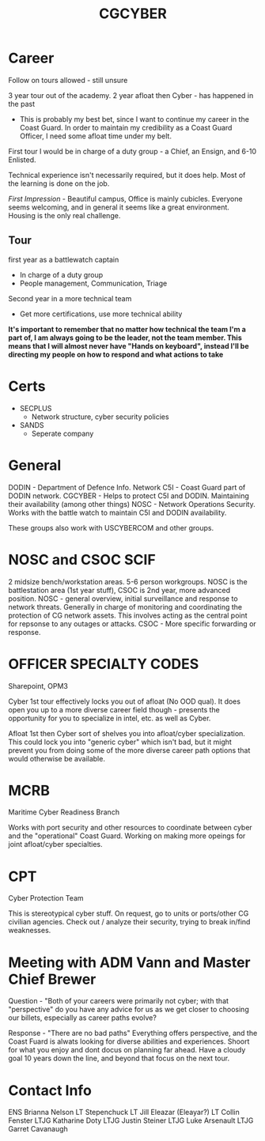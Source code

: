 :PROPERTIES:
:ID:       21c174c9-aa20-4cc4-9f11-e452d7b31f38
:END:
#+title: CGCYBER
#+filetags: :Cadre:

* Career
Follow on tours allowed - still unsure

3 year tour out of the academy.
2 year afloat then Cyber - has happened in the past
- This is probably my best bet, since I want to continue my career in the Coast Guard.
  In order to maintain my credibility as a Coast Guard Officer, I need some afloat time under my belt.


First tour I would be in charge of a duty group - a Chief, an Ensign, and 6-10 Enlisted.


Technical experience isn't necessarily required, but it does help. Most of the learning is done on the job.

/First Impression/ - Beautiful campus, Office is mainly cubicles. Everyone seems welcoming, and in general it seems like a great environment. Housing is the only real challenge. 
** Tour
first year as a battlewatch captain
- In charge of a duty group
- People management, Communication, Triage
Second year in a more technical team
- Get more certifications, use more technical ability


*It's important to remember that no matter how technical the team I'm a part of, I am always going to be the leader, not the team member. This means that I will almost never have "Hands on keyboard", instead I'll be directing my people on how to respond and what actions to take*
* Certs
- SECPLUS
  - Network structure, cyber security policies
- SANDS
  - Seperate company
* General
DODIN - Department of Defence Info. Network
C5I - Coast Guard part of DODIN network. 
CGCYBER - Helps to protect C5I and DODIN. Maintaining their availability (among other things)
NOSC - Network Operations Security. Works with the battle watch to maintain C5I and DODIN availability.

These groups also work with USCYBERCOM and other groups.

* NOSC and CSOC SCIF
2 midsize bench/workstation areas. 5-6 person workgroups. NOSC is the battlestation area (1st year stuff), CSOC is 2nd year, more advanced position.
NOSC - general overview, initial surveillance and response to network threats. Generally in charge of monitoring and coordinating the protection of CG network assets. This involves acting as the central point for repsonse to any outages or attacks.
CSOC - More specific forwarding or response.

* OFFICER SPECIALTY CODES
Sharepoint, OPM3

Cyber 1st tour effectively locks you out of afloat (No OOD qual). It does open you up to a more diverse career field though - presents the opportunity for you to specialize in intel, etc. as well as Cyber.

Afloat 1st then Cyber sort of shelves you into afloat/cyber specialization. This could lock you into "generic cyber" which isn't bad, but it might prevent you from doing some of the more diverse career path options that would otherwise be available. 

* MCRB
Maritime Cyber Readiness Branch

Works with port security and other resources to coordinate between cyber and the "operational" Coast Guard. Working on making more opeings for joint afloat/cyber specialties.

* CPT
Cyber Protection Team

This is stereotypical cyber stuff. On request, go to units or ports/other CG civilian agencies. Check out / analyze their security, trying to break in/find weaknesses.

* Meeting with ADM Vann and Master Chief Brewer

Question - "Both of your careers were primarily not cyber; with that "perspective" do you have any advice for us as we get closer to choosing our billets, especially as career paths evolve?

Response - "There are no bad paths"
Everything offers perspective, and the Coast Fuard is alwats looking for diverse abilities and experiences. Shoort for what you enjoy and dont docus on planning far ahead. Have a cloudy goal 10 years down the line, and beyond that focus on the next tour.

* Contact Info
ENS Brianna Nelson
LT Stepenchuck
LT Jill Eleazar (Eleayar?)
LT Collin Fenster
LTJG Katharine Doty
LTJG Justin Steiner
LTJG Luke Arsenault
LTJG Garret Cavanaugh
